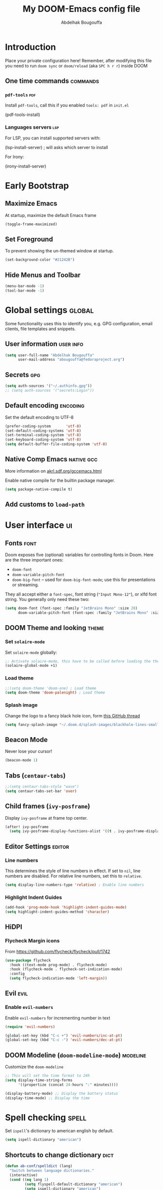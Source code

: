 # -*- fill-column: 100 -*-
#+TITLE: My DOOM-Emacs config file
#+AUTHOR: Abdelhak Bougouffa
#+DESCRIPTION: My config file for DOOM-Emacs
#+STARTUP: overview showstars
#+KEYWORDS: configuration dotfile doom emacs

* Introduction
Place your private configuration here! Remember, after modifying this file
you need to run =doom sync= or =doom/reload= (aka =SPC h r r=) inside DOOM

** One time commands :commands:
*** =pdf-tools= :pdf:
Install =pdf-tools=, call this if you enabled =tools: pdf= in =init.el=

#+begin_example emacs-lisp
(pdf-tools-install)
#+end_example

*** Languages servers :lsp:
For LSP, you can install supported servers with:

#+begin_example emacs-lisp
(lsp-install-server) ; will asks which server to install
#+end_example

For Irony:

#+begin_example emacs-lisp
(irony-install-server)
#+end_example

* Early Bootstrap
** Maximize Emacs
At startup, maximize the default Emacs frame

#+begin_src emacs-lisp
(toggle-frame-maximized)
#+end_src

** Set Foreground
To prevent showing the un-themed window at startup.

#+begin_src emacs-lisp
(set-background-color "#21242B")
#+end_src

** Hide Menus and Toolbar
#+begin_src emacs-lisp
(menu-bar-mode -1)
(tool-bar-mode -1)
#+end_src

* Global settings :global:
Some functionality uses this to identify you, e.g. GPG configuration,
email clients, file templates and snippets.

** User information :user:info:
#+begin_src emacs-lisp
(setq user-full-name "Abdelhak Bougouffa"
      user-mail-address "abougouffa@fedoraproject.org")
#+end_src

** Secrets :gpg:
#+begin_src emacs-lisp
(setq auth-sources '("~/.authinfo.gpg"))
;; (setq auth-sources '("secrets:Login"))
#+end_src

** Default encoding :encoding:
Set the default encoding to UTF-8

#+begin_src emacs-lisp
(prefer-coding-system       'utf-8)
(set-default-coding-systems 'utf-8)
(set-terminal-coding-system 'utf-8)
(set-keyboard-coding-system 'utf-8)
(setq default-buffer-file-coding-system 'utf-8)
#+end_src

** Native Comp Emacs :native:gcc:
More information on [[https://akrl.sdf.org/gccemacs.html#orgf5ebdd1][akrl.sdf.org/gccemacs.html]]

Enable native compile for the builtin package manager.

#+begin_src emacs-lisp
(setq package-native-compile t)
#+end_src

*** COMMENT Compile all Emacs packages
Natively compile all Elisp files under a directory:

#+begin_src emacs-lisp
(native-compile-async "~/.emacs.d/.local/straight/repos" 'recursively)
#+end_src

#+RESULTS:

Get the number of running compilations:

#+begin_src emacs-lisp
(comp-async-runnings)
#+end_src

Block until finished!

#+begin_src emacs-lisp
;; block until native compilation has finished
(while (or comp-files-queue
           (> (comp-async-runnings) 0))
  (sleep-for 1))
#+end_src

** Add customs to =load-path=
*** COMMENT Add zaeph's Lisp scripts
#+begin_src emacs-lisp
(add-to-list 'load-path "~/.doom.d/zaeph.emacs.d/lisp/")
#+end_src

*** COMMENT Add GNU Emacs / N Λ N O
#+begin_src emacs-lisp
(add-to-list 'load-path "~/.doom.d/nano-emacs")
#+end_src

* User interface :ui:
** Fonts :font:
Doom exposes five (optional) variables for controlling fonts in Doom. Here
are the three important ones:

 - =doom-font=
 - =doom-variable-pitch-font=
 - =doom-big-font= -- used for =doom-big-font-mode=; use this for
   presentations or streaming.

They all accept either a =font-spec=, font string (="Input Mono-12"=), or xlfd
font string. You generally only need these two:

#+begin_src emacs-lisp
(setq doom-font (font-spec :family "JetBrains Mono" :size 28)
      doom-variable-pitch-font (font-spec :family "JetBrains Mono" :size 28))
#+end_src

** DOOM Theme and looking :theme:
*** Set =solaire-mode=
Set =solaire-mode= globally:

#+begin_src emacs-lisp
;; Activate solaire-mode, this have to be called before loading the theme
(solaire-global-mode +1)
#+end_src

*** Load theme
#+begin_src emacs-lisp
;;(setq doom-theme 'doom-one) ; Load theme
(setq doom-theme 'doom-palenight) ; Load theme
#+end_src

*** Splash image
Change the logo to a fancy black hole icon, form [[https://github.com/hlissner/doom-emacs/issues/2204#issuecomment-626654221][this GitHub thread]]

[[file:splash-images/blackhole-lines.svg]]

#+begin_src emacs-lisp
(setq fancy-splash-image "~/.doom.d/splash-images/blackhole-lines-small.svg")
#+end_src

** Beacon Mode
Never lose your cursor!

#+begin_src emacs-lisp
(beacon-mode 1)
#+end_src

** Tabs (=centaur-tabs=)
#+begin_src emacs-lisp
;;(setq centaur-tabs-style "wave")
(setq centaur-tabs-set-bar 'over)
#+end_src

#+RESULTS:
: over

** Child frames (=ivy-posframe=)
Display =ivy-posframe= at frame top center.

#+begin_src emacs-lisp
(after! ivy-posframe
  (setq ivy-posframe-display-functions-alist '((t . ivy-posframe-display-at-frame-top-center))))
#+end_src

** Editor Settings :editor:
*** Line numbers
This determines the style of line numbers in effect. If set to =nil=, line
numbers are disabled. For relative line numbers, set this to =relative=.

#+begin_src emacs-lisp
(setq display-line-numbers-type 'relative) ; Enable line numbers
#+end_src

*** Highlight Indent Guides

#+begin_src emacs-lisp
(add-hook 'prog-mode-hook 'highlight-indent-guides-mode)
(setq highlight-indent-guides-method 'character)
#+end_src

** HiDPI
*** COMMENT Fringe HiDPI icons
Taken from Leo Vivier (=zaeph=) configuration

#+begin_src emacs-lisp
;; Set fringe sizes
(fringe-mode 20)

(use-package hidpi-fringe-bitmaps)

(use-package prog-mode
  ;; Force fringe indicators
  :hook ((prog-mode . zp/enable-visual-line-fringe-indicators)
         (prog-mode . outline-minor-mode)
         (prog-mode . hs-minor-mode))
  :config
  (defun zp/enable-visual-line-fringe-indicators ()
    "Enablle visual-line fringe-indicators."
    (setq-local visual-line-fringe-indicators '(left-curly-arrow right-curly-arrow))))
#+end_src

*** Flycheck Margin icons
From [[https://github.com/flycheck/flycheck/pull/1742]]

#+begin_src emacs-lisp
(use-package flycheck
  :hook ((text-mode prog-mode) . flycheck-mode)
  :hook (flycheck-mode . flycheck-set-indication-mode)
  :config
  (setq flycheck-indication-mode 'left-margin))
#+end_src

** Evil :evil:
*** Enable =evil-numbers=
Enable =evil-numbers= for incrementing number in text

#+begin_src emacs-lisp
(require 'evil-numbers)

(global-set-key (kbd "C-c +") 'evil-numbers/inc-at-pt)
(global-set-key (kbd "C-c -") 'evil-numbers/dec-at-pt)
#+end_src

** DOOM Modeline (=doom-modeline-mode=) :modeline:
Customize the =doom-modeline=

#+begin_src emacs-lisp
;; This will set the time format to 24h
(setq display-time-string-forms
      '((propertize (concat 24-hours ":" minutes))))

(display-battery-mode) ;; Display the battery status
(display-time-mode) ;; Display the time
#+end_src

* Spell checking :spell:
Set =ispell='s dictionary to american english by default.

#+begin_src emacs-lisp
(setq ispell-dictionary "american")
#+end_src

** COMMENT Configure =hunspell= :hunspell:
Having =flyspell= and =hunspell= enabled in =init.el=, first install theses packages:

#+begin_example shell
sudo pacman -S hunspell hunspell-en_US hunspell-en_GB hunspell-fr
#+end_example

Then configure dictionaries:

#+begin_src emacs-lisp
(add-to-list 'ispell-local-dictionary-alist '("francais"
                                              "[[:alpha:]]"
                                              "[^[:alpha:]]"
                                              "[']"
                                              t
                                              ("-d" "fr_FR"); Dictionary file name
                                              nil
                                              utf-8))

(add-to-list 'ispell-local-dictionary-alist '("english"
                                              "[[:alpha:]]"
                                              "[^[:alpha:]]"
                                              "[']"
                                              t
                                              ("-d" "en_US")
                                              nil
                                              utf-8))

(setq ispell-program-name "hunspell"   ; Use hunspell to correct mistakes
      ispell-dictionary   "english")  ; Default dictionary to use
#+end_src

** Shortcuts to change dictionary :dict:
#+begin_src emacs-lisp
(defun ab-conf/spelldict (lang)
  "Switch between language dictionaries."
  (interactive)
  (cond ((eq lang 1)
         (setq flyspell-default-dictionary "american")
         (setq ispell-dictionary "american")
         (spell-fu-mode-disable)
         (spell-fu-mode-enable)
         (message "Dictionary changed to 'american'"))
        ((eq lang 2)
         (setq flyspell-default-dictionary "francais")
         (setq ispell-dictionary "francais")
         (spell-fu-mode-disable)
         (spell-fu-mode-enable)
         (message "Dictionary changed to 'francais'"))
        (t (message "No changes have been made."))))

(map! :leader
      :desc "spell/lang" "l")

(map! :leader
      :desc "ispell dictionary" "l d")

(map! :leader
      :desc "American" "l d a" #'(lambda () (interactive) (ab-conf/spelldict 1)))

(map! :leader
      :desc "Français" "l d f" #'(lambda () (interactive) (ab-conf/spelldict 2)))
#+end_src

** Language Tool :langtool:
#+begin_src emacs-lisp
(require 'langtool)

(map! :leader
      :desc "langtool" "l l")

(map! :leader
      :desc "Check" "l l l" #'langtool-check)

(map! :leader
      :desc "Correct buffer" "l l b" #'langtool-correct-buffer)

(map! :leader
      :desc "Stop server" "l l s" #'langtool-server-stop)

(map! :leader
      :desc "Done checking" "l l d" #'langtool-check-done)

(map! :leader
      :desc "Show msg at point" "l l m" #'langtool-show-message-at-point)

(map! :leader
      :desc "Next error" "l l n" #'langtool-goto-next-error)

(map! :leader
      :desc "Previous error" "l l p" #'langtool-goto-previous-error)

(map! :leader
      :desc "Switch default language" "l l L" #'langtool-switch-default-language)
#+end_src

* Org-Mode settings :org:
** Global Org settings
Set the default org-mode directory

#+begin_src emacs-lisp
(setq org-directory "~/Org/")
(setq org-roam-db-location "~/Org/slip-box/org-roam.db")
(setq org-roam-index-file "~/Org/slip-box/index.org")
(setq org-roam-directory "~/Org/slip-box/")
#+end_src

** Prettify Org Mode :prettify:
*** COMMENT Change font size for section levels
#+begin_src emacs-lisp
(custom-set-faces
 '(org-document-title ((t (:inherit default :height 1.5 :underline nil))))
 '(org-tag ((t (:inherit default :weight bold :height 1.0))))
 '(org-level-1 ((t (:inherit outline-1 :height 1.3))))
 '(org-level-2 ((t (:inherit outline-2 :height 1.15))))
 '(org-level-3 ((t (:inherit outline-3 :height 1.1))))
 '(org-level-4 ((t (:inherit outline-4 :height 1.0))))
 '(org-level-5 ((t (:inherit outline-5 :height 1.0))))
 )
#+end_src

*** Ellipsis
Change the three dots on collapsed Org Mode sections

#+begin_src emacs-lisp
(setq org-ellipsis " ▼ ")

(custom-set-faces
 '(org-ellipsis ((t (:weight normal :height 0.8 :foreground "#AAAA3A")))))
#+end_src

*** COMMENT Org Bullets :bullets:
Enable =org-bullets= to use prettier unicode symbols in Org files

#+begin_src emacs-lisp
(require 'org-bullets)
(add-hook 'org-mode-hook (lambda () (org-bullets-mode 1)))
#+end_src

*** Hide Markup
#+begin_src emacs-lisp
(setq org-hide-emphasis-markers t)
#+end_src

** Export PDF with =mintex=
Enable syntax highlighting in exported PDFs

#+begin_src emacs-lisp
(require 'org)
(require 'ox-latex)
(add-to-list 'org-latex-packages-alist '("" "minted"))
(setq org-latex-listings 'minted)

(setq org-latex-pdf-process
      '("pdflatex -shell-escape -interaction nonstopmode -output-directory %o %f"
        "pdflatex -shell-escape -interaction nonstopmode -output-directory %o %f"
        "pdflatex -shell-escape -interaction nonstopmode -output-directory %o %f"))

(setq org-src-fontify-natively t)
#+end_src

* Zettelkasten and Note taking
** Org Roam
*** Org Roam Capture templates
#+begin_src emacs-lisp
(after! org-roam
  (setq org-roam-capture-templates
        '(("d" "default" plain
           (function org-roam-capture--get-point)
           "%?"
           :file-name "%<%Y%m%d%H%M%S>-${slug}"
           :head "#+title: ${title}\n#+created: %u\n#+last_modified: %U\n\n"
           :unnarrowed t))

        org-roam-capture-ref-templates
        '(("r" "ref" plain (function org-roam-capture--get-point)
           "%?"
           :file-name "web/${slug}"
           :head "#+title: ${title}\n#+roam_key: ${ref}\n#+created: %u\n#+last_modified: %U\n- source: ${ref}\n\n${body}\n"
           :unnarrowed t)

          ("i" "incremental" plain
           (function org-roam-capture--get-point)
           "* ${body}"
           :file-name "web/${slug}"
           :head "#+title: ${title}\n#+roam_key: ${ref}\n#+created: %u\n#+last_modified: %U\n\n${body}"
           :unnarrowed t
           :empty-lines-before 1))

        org-roam-dailies-capture-templates
        '(("d" "default" entry #'org-roam-capture--get-point
           "* %?"
           :file-name "scratch/%<%Y-%m-%d>"
           :head "#+title: %<%Y-%m-%d>\n\n"
           :add-created t))))
#+end_src

*** Bookmark and protocol app
Add this as a bookmark in your browser:

#+begin_example js
javascript:(function(){var escapeSym=(text)=>encodeURIComponent(text).replaceAll("[(]",escape("(")).replaceAll("[)]",escape(")")).replaceAll("[']",escape("'"));location.href='org-protocol://roam-ref?template=r'+'&ref='+encodeURIComponent(location.href)+'&title='+escapeSym(document.title)+'&body='+escapeSym(window.getSelection().toString())})()
#+end_example

And create this desktop application:

#+begin_src conf :tangle ~/.local/share/applications/org-protocol.desktop :exports code
[Desktop Entry]
Name=Org-Protocol
Exec=emacsclient %u
Icon=/home/abdelhak/.doom.d/images/org-mode.svg
Type=Application
Terminal=false
MimeType=x-scheme-handler/org-protocol
#+end_src

Associate =org-protocol://= links with the app:

#+begin_example sh
xdg-mime default org-protocol.desktop x-scheme-handler/org-protocol
#+end_example

*** Org Roam Server
#+begin_src emacs-lisp
(use-package org-roam-server
  :ensure t
  :config
  (setq org-roam-server-host "127.0.0.1"
        org-roam-server-port 8080
        org-roam-server-authenticate nil
        org-roam-server-export-inline-images t
        org-roam-server-serve-files nil
        org-roam-server-served-file-extensions '("pdf" "mp4" "ogv")
        org-roam-server-network-poll t
        org-roam-server-network-arrows nil
        org-roam-server-network-label-truncate t
        org-roam-server-network-label-truncate-length 60
        org-roam-server-network-label-wrap-length 20))
#+end_src

*** Bidirectional Link Auto Complete
#+begin_src emacs-lisp
(set-company-backend! 'org-roam-mode '(company-capf
                                       company-yasnippet
                                       company-dabbrev))
#+end_src

** Deft
#+begin_src emacs-lisp
;; (defun ab-conf/deft-parse-summary (str title)
;;   (cond ((string-match "#\\+\\broam_tags\\b: \\(.*\\)$" str) (match-string 1 str))
;;         (t "no-tag")))
;; (defcustom ab-conf/deft-strip-summary-regexp "#\\+\\broam_tags\\b: \\(.*\\)\n"
;;   "Regular expression to remove file contents displayed in summary. Presently removes blank lines and `org-mode' metadata statements."
;;  :type 'regexp
;;  :safe 'stringp
;;  :group 'deft)

(use-package deft
  :after org
  :custom
  (deft-recursive t)
  (deft-use-filter-string-for-filename t)
  (deft-default-extension "org")
  (deft-extensions '("org" "md"))
  ;;(deft-strip-summary-regexp "#\\+\\broam_tags\\b: \\(.*\\)$")
  (deft-directory "~/Org/slip-box/"))
;; (advice-add 'deft-parse-summary :around #'ab-conf/deft-parse-summary)
#+end_src

** Org Ref

#+begin_src emacs-lisp
(setq org-ref-default-bibliography '("~/Zotero/my-library.bib")
      org-ref-pdf-directory "~/Zotero/storage"
      org-ref-bibliography-notes "~/Org/ref/notes.org")
#+end_src

** Org Journal
#+begin_src emacs-lisp
(use-package org-journal
  :bind
  ("C-c n j" . org-journal-new-entry)
  :custom
  (org-journal-dir "~/Org/journal/")
  (org-journal-date-prefix "#+TITLE: ")
  (org-journal-file-format "%Y-%m-%d.org")
  (org-journal-date-format "%A, %d %B %Y"))

;; To display the TODOs on the Org agenda
(setq org-journal-enable-agenda-integration t)
#+end_src

** Literate programming (=org-babel=) :babel:literate:
*** Babel languages
#+begin_src emacs-lisp
(org-babel-do-load-languages
 'org-babel-load-languages
 '(
   (C . t)
   (C++ . t)
   (R . t)
   (calc . t)
   (ditaa . t)
   (dot . t)
   (emacs-lisp . t)
   (eshell . t)
   (gnuplot . t)
   (latex . t)
   (lisp . t)
   (lua . t)
   (makefile . t)
   (matlab . t)
   (ocaml . t)
   (octave . t)
   (org . t)
   (perl . t)
   (plantuml . t)
   (processing . t)
   (python . t)
   (ruby . t)
   (screen . t)
   (sed . t)
   (shell . t)
   (sql . t)
   (sqlite . t)
   ))

;; (setq org-src-preserve-indentation t)
#+end_src

*** Source blocks (=src=) templates
**** Enable the new template system for Org Mode 9.2 and later
#+begin_src emacs-lisp
(setq ab-conf/new-org-templates t) ;;; (version<= "9.2" (org-version))
(when ab-conf/new-org-templates
  (require 'org-tempo))
#+end_src

**** Template definitions for old and new template systems
#+begin_src emacs-lisp
(defun ab-conf/add-org-template (old-style-template)
  (add-to-list 'org-structure-template-alist
               (if ab-conf/new-org-templates ; change the template format for Org Mode >= 9.8
                   (cons
                    (car old-style-template)
                    ;; Take the second element and trim the #+begin_ and #+end_src
                    ;; to fit the new template style
                    ;; For example,
                    ;; ("m" "#+begin_src emacs-lisp\n\n#+end_src" "<src lang=\"emacs-lisp\">\n\n</src>")
                    ;; becomes
                    ;; ("m" "src emacs-lisp\n\n" "<src lang=\"emacs-lisp\">\n\n</src>")
                    (string-trim-right
                     (substring (car (cdr old-style-template)) 8 -9)))
                 old-style-template)))
#+end_src

**** Define templates
To use this type the prefix (like =<s=) and then =TAB=

| *Prefix* | *Language + Options*                            |
|----------+-------------------------------------------------|
| =<s=     | Generic (=#src= block)                          |
|----------+-------------------------------------------------|
| =<m=     | Emacs Lisp                                      |
|----------+-------------------------------------------------|
| =<r=     | R                                               |
| =<R=     | R + session + graphics                          |
| =<RR=    | Like =R=, with graphics stored with the project |
|----------+-------------------------------------------------|
| =<p=     | Python                                          |
| =<P=     | Python + session                                |
| =<PP=    | Python + session + graphics                     |
|----------+-------------------------------------------------|
| =<b=     | Bash shell                                      |
| =<B=     | Badh shell + session                            |
| =<bn=    | Bash shell (no options)                         |
|----------+-------------------------------------------------|
| =<g=     | Graphviz                                        |
|----------+-------------------------------------------------|

***** Generic =src= block =<s=
#+begin_src emacs-lisp
(unless ab-conf/new-org-templates
  ;; this template is predefined in the new templating system
  (ab-conf/add-org-template
   '("s" "#+begin_src ?\n\n#+end_src" "<src lang=\"?\">\n\n</src>")))
#+end_src

***** Emacs-Lisp (=<m=)
#+begin_src emacs-lisp
;; Emacs-lisp
(ab-conf/add-org-template
 '("m" "#+begin_src emacs-lisp\n\n#+end_src" "<src lang=\"emacs-lisp\">\n\n</src>"))
#+end_src

***** R (=<r=, =<R=, =<RR=)
#+begin_src emacs-lisp
;; R
(ab-conf/add-org-template
 '("r" "#+begin_src R :results output :session *R* :exports both\n\n#+end_src" "<src lang=\"R\">\n\n</src>"))

;; R, this creates an R block for graphics
;; that are stored in the =/tmp/=.
(ab-conf/add-org-template
 '("R" "#+begin_src R :results output graphics :file (org-babel-temp-file \"figure\" \".png\") :exports both :width 600 :height 400 :session *R* \n\n#+end_src" "<src lang=\"R\">\n\n</src>"))

;; R, this creates an R block for
;; graphics that are stored in the directory of the current file.
(ab-conf/add-org-template
 '("RR" "#+begin_src R :results output graphics :file  (org-babel-temp-file (concat (file-name-directory (or load-file-name buffer-file-name)) \"figure-\") \".png\") :exports both :width 600 :height 400 :session *R* \n\n#+end_src" "<src lang=\"R\">\n\n</src>"))
#+end_src

***** Python (=<p=, =<P=, =<PP=)
#+begin_src emacs-lisp
;; Python
(ab-conf/add-org-template
 '("p" "#+begin_src python :results output :exports both\n\n#+end_src" "<src lang=\"python\">\n\n</src>"))

(ab-conf/add-org-template
 '("P" "#+begin_src python :results output :session *py* :exports both\n\n#+end_src" "<src lang=\"python\">\n\n</src>"))

(ab-conf/add-org-template
 '("PP" "#+begin_src python :results file :session *py* :var matplot_lib_filename=(org-babel-temp-file \"figure\" \".png\") :exports both\nimport matplotlib.pyplot as plt\n\nimport numpy\nx=numpy.linspace(-15,15)\nplt.figure(figsize=(10,5))\nplt.plot(x,numpy.cos(x)/x)\nplt.tight_layout()\n\nplt.savefig(matplot_lib_filename)\nmatplot_lib_filename\n#+end_src" "<src lang=\"python\">\n\n</src>"))
#+end_src

***** Bash Shell (=<b=, =<B=, =<bn=)
#+begin_src emacs-lisp
;; Bash Shell
(if (memq system-type '(windows-nt ms-dos))
    ;; Non-session shell execution does not seem to work under Windows, so we use
    ;; a named session just like for B.
    (ab-conf/add-org-template
     '("b" "#+begin_src shell :session session :results output :exports both\n\n#+end_src" "<src lang=\"sh\">\n\n</src>"))
  (ab-conf/add-org-template
   '("b" "#+begin_src shell :results output :exports both\n\n#+end_src" "<src lang=\"sh\">\n\n</src>")))

;; Bash Shell, this comes with a session argument (e.g., in case you want to keep ssh connexions open).
(ab-conf/add-org-template
 '("B" "#+begin_src shell :session *shell* :results output :exports both \n\n#+end_src" "<src lang=\"sh\">\n\n</src>"))

;; Bash Shell, simple box
(ab-conf/add-org-template
 '("bn" "#+begin_src shell \n\n#+end_src" "<src lang=\"sh\">\n\n</src>"))
#+end_src

***** Graphviz (=<g=)
#+begin_src emacs-lisp
;; Graphviz
(ab-conf/add-org-template
 '("g" "#+begin_src dot :results output graphics :file \"/tmp/graph.pdf\" :exports both
digraph G {
node [color=black,fillcolor=white,shape=rectangle,style=filled,fontname=\"Lato\"];
A[label=\"A\"]
B[label=\"B\"]
A->B
}\n#+end_src" "<src lang=\"dot\">\n\n</src>"))
#+end_src

*** COMMENT Set custom path for =ditaa= :ditaa:
#+begin_src emacs-lisp
(setq org-ditaa-jar-path "/usr/share/java/ditaa/")
#+end_src

** COMMENT RTL languages :rtl:arabic:
Enables [[https://www.gnu.org/software/emacs/manual/html_node/emacs/Bidirectional-Editing.html][bidirectional editing]]

#+begin_src emacs-lisp
(defun ab-conf/set-bidi-env ()
  "interactive"
  (setq bidi-paragraph-direction 'nil))
(add-hook 'org-mode-hook 'ab-conf/set-bidi-env)
#+end_src

** COMMENT Org-CV :cv:
#+begin_src emacs-lisp
(require 'ox-moderncv)
#+end_src

*** Important notice
In the CV project, you need to import the =moderncv= from the above repo.
The compiling of the exported TeX file may fails, with a
=File `l3regex.sty' not found= error, this seems to be in relation with the new
package names in the TexLive distribution. To solve this, you need to
replace =\RequirePackage{l3regex}= by =\RequirePackage{expl3}= in
the =moderncv.cls= file.

*** Compiling the CV file
To compile, you need to call two functions, you can add them in the file
under a =:noexport:= section:

#+begin_example org

#+begin_src emacs-lisp
(org-export-to-file 'moderncv "filename.tex")
(org-latex-compile "filename.tex")
#+end_src

#+end_example

* GTD workflow :gtd:
Parts from this section has been taken form [[https://www.labri.fr/perso/nrougier/GTD/index.html][Nicolas P. Rougier - Get Things Done with Emacs]] article.

** Files and directories
#+begin_src emacs-lisp
(setq org-agenda-files (list "~/Org/inbox.org" "~/Org/agenda.org"
                             "~/Org/notes.org" "~/Org/projects.org"))
#+end_src

*** COMMENT Initial content of files
**** The =inbox.org= file:
#+begin_example org :eval never
#+STARTUP: content showstars indent
#+FILETAGS: inbox
#+end_example

The =STARTUP= line defines some buffer settings (initial visibility, indent mode and star visibility)
while the =FILETAGS= line define a common tag that will be inherited by all entries (=inbox= in this case).

**** The =agenda.org= file:
#+begin_example org
#+STARTUP: hideall showstars indent
#+TAGS:    event(e) meeting(m) deadline(d)
#+TAGS:    @outside(o) @company(p) @lab(b) @online(l) @canceled(c)
#+end_example

**** The =projects.org= file:
#+begin_example org
#+STARTUP: content showstars indent
#+TAGS: @home(h) @work(w) @mail(m) @comp(c) @web(b)
#+PROPERTY: Effort_ALL 0 0:05 0:10 0:15 0:30 0:45 1:00 2:00 4:00

# UNCOMMEND THESE LINES
# * Students :students:
# * Team :team:
# * Collaboratorive projects :collab:project:
# * Events organization :events:
# * Academic papers :article:
# * University :univ:
# * Personal projects :personal:project:
# * ez-Wheel :ezwheel:
# * Home :home:
#+end_example

** Capture and inbox :capture:
#+begin_src emacs-lisp
(setq org-capture-templates
      `(("i" "Inbox" entry (file "inbox.org")
         "* TODO %?\n/Entered on/ %U")
        ("m" "Meeting" entry (file+headline "agenda.org" "Future")
         "* %? :meeting:\n<%<%Y-%m-%d %a %H:00>>")
        ("n" "Note" entry (file "notes.org")
         "* Note (%a)\n/Entered on/ %U\n" "\n" "%?")
        ("@" "Inbox [mu4e]" entry (file "inbox.org")
         "* TODO Reply to \"%a\" %?\n/Entered on/ %U")))


(defun org-capture-inbox ()
     (interactive)
     (call-interactively 'org-store-link)
     (org-capture nil "i"))

(defun org-capture-mail ()
  (interactive)
  (call-interactively 'org-store-link)
  (org-capture nil "@"))
#+end_src

** COMMENT Display and key bindings
#+begin_src emacs-lisp
;; Use full window for org-capture
;; (add-hook 'org-capture-mode-hook 'delete-other-windows)

;; Key bindings
(define-key global-map            (kbd "C-c a") 'org-agenda)
(define-key global-map            (kbd "C-c c") 'org-capture)
(define-key global-map            (kbd "C-c i") 'org-capture-inbox)

;; Only if you use mu4e
(require 'mu4e)
(define-key mu4e-headers-mode-map (kbd "C-c i") 'org-capture-mail)
(define-key mu4e-view-mode-map    (kbd "C-c i") 'org-capture-mail)
#+end_src

** Refile
#+begin_src emacs-lisp
(setq org-refile-use-outline-path 'file)
(setq org-outline-path-complete-in-steps nil)
(setq org-refile-targets
      '(("projects.org" :regexp . "\\(?:\\(?:Note\\|Task\\)s\\)")))
#+end_src

** TODOs
#+begin_src emacs-lisp
(setq org-todo-keywords
      '((sequence "TODO(t)" "NEXT(n)" "HOLD(h)" "|" "DONE(d)" "KILL(k)")))
(defun log-todo-next-creation-date (&rest ignore)
  "Log NEXT creation time in the property drawer under the key 'ACTIVATED'"
  (when (and (string= (org-get-todo-state) "NEXT")
             (not (org-entry-get nil "ACTIVATED")))
    (org-entry-put nil "ACTIVATED" (format-time-string "[%Y-%m-%d]"))))
(add-hook 'org-after-todo-state-change-hook #'log-todo-next-creation-date)
#+end_src

** Agenda
#+begin_src emacs-lisp
(setq org-agenda-custom-commands
      '(("g" "Get Things Done (GTD)"
         ((agenda ""
                  ((org-agenda-skip-function
                    '(org-agenda-skip-entry-if 'deadline))
                   (org-deadline-warning-days 0)))
          (todo "NEXT"
                ((org-agenda-skip-function
                  '(org-agenda-skip-entry-if 'deadline))
                 (org-agenda-prefix-format "  %i %-12:c [%e] ")
                 (org-agenda-overriding-header "\nTasks\n")))
          (agenda nil
                  ((org-agenda-entry-types '(:deadline))
                   (org-agenda-format-date "")
                   (org-deadline-warning-days 7)
                   (org-agenda-skip-function
                    '(org-agenda-skip-entry-if 'notregexp "\\* NEXT"))
                   (org-agenda-overriding-header "\nDeadlines")))
          (tags-todo "inbox"
                     ((org-agenda-prefix-format "  %?-12t% s")
                      (org-agenda-overriding-header "\nInbox\n")))
          (tags "CLOSED>=\"<today>\""
                ((org-agenda-overriding-header "\nCompleted today\n")))))))
#+end_src

*** Org Super Agenda
#+begin_src emacs-lisp
(use-package! org-super-agenda
  :commands (org-super-agenda-mode))

(after! org-agenda
  (org-super-agenda-mode))

(setq org-agenda-skip-scheduled-if-done t
      org-agenda-skip-deadline-if-done t
      org-agenda-include-deadlines t
      org-agenda-block-separator nil
      org-agenda-tags-column 100 ;; from testing this seems to be a good value
      org-agenda-compact-blocks t)

(setq org-agenda-custom-commands
      '(("o" "Overview"
         ((agenda "" ((org-agenda-span 'day)
                      (org-super-agenda-groups
                       '((:name "Today"
                          :time-grid t
                          :date today
                          :todo "TODAY"
                          :scheduled today
                          :order 1)))))
          (alltodo "" ((org-agenda-overriding-header "")
                       (org-super-agenda-groups
                        '((:name "Next to do"
                           :todo "NEXT"
                           :order 1)
                          (:name "Important"
                           :tag "Important"
                           :priority "A"
                           :order 6)
                          (:name "Due Today"
                           :deadline today
                           :order 2)
                          (:name "Due Soon"
                           :deadline future
                           :order 8)
                          (:name "Overdue"
                           :deadline past
                           :face error
                           :order 7)
                          (:name "Assignments"
                           :tag "assignment"
                           :order 10)
                          (:name "Issues"
                           :tag "issue"
                           :order 12)
                          (:name "Emacs"
                           :tag "emacs"
                           :order 13)
                          (:name "Projects"
                           :tag "project"
                           :order 14)
                          (:name "Research"
                           :tag "research"
                           :order 15)
                          (:name "To read"
                           :tag "read"
                           :order 30)
                          (:name "Waiting"
                           :todo "WAITING"
                           :order 20)
                          (:name "University"
                           :tag "univ"
                           :order 32)
                          (:name "Trivial"
                           :priority<= "E"
                           :tag ("trivial" "unimportant")
                           :todo ("SOMEDAY" )
                           :order 90)
                          (:discard (:tag ("chore" "routine" "daily")))))))))

        ("g" "Get Things Done (GTD)"
         ((agenda ""
                  ((org-agenda-skip-function
                    '(org-agenda-skip-entry-if 'deadline))
                   (org-deadline-warning-days 0)))
          (todo "NEXT"
                ((org-agenda-skip-function
                  '(org-agenda-skip-entry-if 'deadline))
                 (org-agenda-prefix-format "  %i %-12:c [%e] ")
                 (org-agenda-overriding-header "\nTasks\n")))
          (agenda nil
                  ((org-agenda-entry-types '(:deadline))
                   (org-agenda-format-date "")
                   (org-deadline-warning-days 7)
                   (org-agenda-skip-function
                    '(org-agenda-skip-entry-if 'notregexp "\\* NEXT"))
                   (org-agenda-overriding-header "\nDeadlines")))
          (tags-todo "inbox"
                     ((org-agenda-prefix-format "  %?-12t% s")
                      (org-agenda-overriding-header "\nInbox\n")))
          (tags "CLOSED>=\"<today>\""
                ((org-agenda-overriding-header "\nCompleted today\n")))))))
#+end_src

* Windows and buffers :win:buffer:
** COMMENT Splits :split:
Force splits to open on the right

#+begin_src emacs-lisp
(defun ab-conf/prefer-horizontal-split ()
  (set-variable 'split-height-threshold nil t)
  (set-variable 'split-width-threshold 40 t)) ; make this as low as needed
(add-hook 'markdown-mode-hook 'ab-conf/prefer-horizontal-split)
#+end_src

** Add margins to window
Add margins to buffer in Org Mode, change the =visual-fill-column-width= to the desired width of
the actual window (in letters, and counting the line number).

#+begin_src emacs-lisp
(defun ab-conf/org-mode-visual-fill ()
  (setq visual-fill-column-width 120
        visual-fill-column-center-text t)
  (visual-fill-column-mode 1))

(use-package visual-fill-column
  :defer t
  :hook (org-mode . ab-conf/org-mode-visual-fill))
#+end_src

Add the same hook to other modes (=text-mode=, =markdown-mode=, =tex-mode=, =repo-mode= and =magit-mode=),
you can set additional modes in the list below:

#+begin_src emacs-lisp
(dolist (hook '(text-mode-hook
                markdow-mode-hook
                tex-mode-hook
                magit-mode-hook
                mu4e-view-mode-hook
                repo-mode-hook))
  (add-hook hook 'ab-conf/org-mode-visual-fill))
#+end_src

* Applications :apps:
** PDF viewer :pdf:
Org opens PDF files with Zathura

#+begin_example shell
# First install the zathura and the plugins
pacman -S zathura-pdf-poppler zathura-ps zathura-cb zathura-djvu zathura
#+end_example

#+begin_src emacs-lisp
  (setq org-ref-open-pdf-function
        (lambda (fpath)
          (start-process "zathura" "*helm-bibtex-zathura*" "/usr/bin/zathura" fpath)))
#+end_src

** COMMENT Emacs Application Framework (=eaf=)
#+begin_src emacs-lisp
(use-package eaf
  :load-path "~/.doom.d/eaf/"
  :init
  (use-package epc :defer t :ensure t)
  (use-package ctable :defer t :ensure t)
  (use-package deferred :defer t :ensure t)
  (use-package s :defer t :ensure t)
  :custom
  (eaf-browser-continue-where-left-off t)
  :config
  (eaf-setq eaf-browser-enable-adblocker "true")
  (eaf-bind-key scroll_up "C-n" eaf-pdf-viewer-keybinding)
  (eaf-bind-key scroll_down "C-p" eaf-pdf-viewer-keybinding)
  (eaf-bind-key take_photo "p" eaf-camera-keybinding)
  (eaf-bind-key nil "M-q" eaf-browser-keybinding)) ;; unbind, see more in the Wiki
#+end_src

** Browser (=eww=) :eww:browser:
Set urls to open in a specific browser (=eww= here).

*** COMMENT Display webpages in =eww=.
#+begin_src emacs-lisp
(setq browse-url-browser-function 'eww-browse-url)
#+end_src

** File manager (=dired=) :dired:
Enable image previews in =dired= and use Vim-style key binding for =<UP>= and =<DOWN>=

#+begin_src emacs-lisp
(map!
  (:after dired
    (:map dired-mode-map
     "C-x i" #'peep-dired
     )))

(evil-define-key 'normal peep-dired-mode-map (kbd "j") 'peep-dired-next-file
                                             (kbd "k") 'peep-dired-prev-file)
(add-hook 'peep-dired-hook 'evil-normalize-keymaps)
#+end_src

** Emacs Multi-Media System (=emms=) :emms:music:
#+begin_src emacs-lisp
(emms-all)
(emms-default-players)
(emms-mode-line 1)
(emms-playing-time 1)
(setq emms-source-file-default-directory "~/Music/"
      emms-playlist-buffer-name "*EMMS*"
      emms-mode-line-format " [ %s ]"
      emms-show-format "%s"
      emms-info-asynchronously t
      emms-source-file-directory-tree-function 'emms-source-file-directory-tree-find)

(defun my-emms-track-description-function (track)
  "Return a description of the current TRACK."
  (file-name-nondirectory (file-name-sans-extension (emms-track-name track))))

(setq emms-track-description-function
      'my-emms-track-description-function)

(require 'emms-mode-line-cycle)
(emms-mode-line-cycle 1)
#+end_src

*** Define keybinding
#+begin_src emacs-lisp
(map! :leader
      :desc "Go to emms playlist"
      "a a" #'emms-playlist-mode-go
      :leader
      :desc "Emms pause track"
      "a x" #'emms-pause
      :leader
      :desc "Emms stop track"
      "a s" #'emms-stop
      :leader
      :desc "Emms play previous track"
      "a p" #'emms-previous
      :leader
      :desc "Emms play next track"
      "a n" #'emms-next)
#+end_src

** Serial port support (=serial-term=) :serial:
#+begin_src emacs-lisp
(map! :leader
      :desc "Open serial port terminal" "o s" #'serial-term)
#+end_src

* Communication and messaging
** Slack :slack:
Needs to add =slack= to =$DOOMDIR/packages.el=
See [[https://github.com/yuya373/emacs-slack#how-to-get-token]] to see how to get tokens.

#+begin_src emacs-lisp
;; (use-package helm-slack :after (slack)) ;; optional
(use-package slack
  :commands (slack-start)
  :init
  (setq slack-buffer-emojify t) ;; if you want to enable emoji, default nil
  (setq slack-prefer-current-team t)
  :config
  (slack-register-team
   :name "YOUR_TEAM"
   :default t
   :token "YOUR-TOKEN-GOES-HERE"
   :subscribed-channels '(YOUR SUBSCRIBED CHANNELS)
   :full-and-display-names t)
  (evil-define-key 'normal slack-info-mode-map
    ",u" 'slack-room-update-messages)
  (evil-define-key 'normal slack-mode-map
    ",c" 'slack-buffer-kill
    ",ra" 'slack-message-add-reaction
    ",rr" 'slack-message-remove-reaction
    ",rs" 'slack-message-show-reaction-users
    ",pl" 'slack-room-pins-list
    ",pa" 'slack-message-pins-add
    ",pr" 'slack-message-pins-remove
    ",mm" 'slack-message-write-another-buffer
    ",me" 'slack-message-edit
    ",md" 'slack-message-delete
    ",u" 'slack-room-update-messages
    ",2" 'slack-message-embed-mention
    ",3" 'slack-message-embed-channel
    "\C-n" 'slack-buffer-goto-next-message
    "\C-p" 'slack-buffer-goto-prev-message)
  (evil-define-key 'normal slack-edit-message-mode-map
    ",k" 'slack-message-cancel-edit
    ",s" 'slack-message-send-from-buffer
    ",2" 'slack-message-embed-mention
    ",3" 'slack-message-embed-channel))

;; (use-package alert
;;   :commands (alert)
;;   :init
;;   (setq alert-default-style 'notifier))
#+end_src

** mu4e :mu4e:
Configuring =mu4e= email accounts, note that you need to have a proper
=mbsyncrc= file in the right directory.

You will need to:
- Install =mu= and =mbsync-git=
- Setup a proper configuration file for your accounts at =~/config/mu4e/mbsyncrc=
- Setup the associated password file =mbsyncpass-account1= in the same directory
  for each account
- Encrypt the password file using =gpg -c mbsyncpass-account1=
- Run =mu init --maildir=~/Maildir --my-address=user@host.bla=
- Run =mbsync -c ~/.config/mu4e/mbsyncrc -a=
- For sending mails from =mu4e=, add =authinfo= files for each account, file contains
  a line in this format =machine mail.example.org port 587 login myuser password mypasswd=

#+begin_src emacs-lisp
(after! mu4e
  (require 'org-msg)
  (require 'smtpmail)
  ;; Common parameters
  (setq smtpmail-auth-credentials "~/.authinfo.gpg"
        mu4e-update-interval (* 5 60) ;; Every 5min
        mu4e-get-mail-command "mbsync -a"
        mu4e-maildir "~/Maildir"
        ;;user-full-name "Abdelhak Bougouffa" ;; Already set at the beginning
        mu4e-compose-signature "Abdelhak Bougouffa\n- Ph.D. Candidate | R&D Engineer"
        message-send-mail-function 'smtpmail-send-it
        mu4e-sent-messages-behavior 'sent)) ;; Save sent messages

(set-email-account! "Univ Paris-Saclay"
                    '((mu4e-sent-folder             . "/up-saclay/Sent")
                      (mu4e-drafts-folder           . "/up-saclay/Drafts")
                      (mu4e-trash-folder            . "/up-saclay/Trash")
                      (mu4e-refile-folder           . "/up-saclay/Archives")
                      (user-mail-address            . "abdelhak.bougouffa@universite-paris-saclay.fr")
                      (smtpmail-smtp-user           . "abdelhak.bougouffa@universite-paris-saclay.fr")
                      (smtpmail-stream-type         . ssl)
                      (smtpmail-default-smtp-server . "smtps.universite-paris-saclay.fr")
                      (smtpmail-smtp-server         . "smtps.universite-paris-saclay.fr")
                      (smtpmail-smtp-service        . 465)
                      ) t)

(set-email-account! "Gmail"
                    '((mu4e-sent-folder             . "/gmail/Sent Mail")
                      (mu4e-drafts-folder           . "/gmail/Drafts")
                      (mu4e-trash-folder            . "/gmail/Trash")
                      (mu4e-refile-folder           . "/gmail/All Mail")
                      (user-mail-address            . "abdelhak.alg@gmail.com")
                      (mu4e-compose-signature       . "Abdelhak")
                      (smtpmail-smtp-user           . "abdelhak.alg@gmail.com")
                      (smtpmail-stream-type         . starttls)
                      (smtpmail-default-smtp-server . "smtp.googlemail.com")
                      (smtpmail-smtp-server         . "smtp.googlemail.com")
                      (smtpmail-smtp-service        . 587)
                      ) t)
#+end_src

* Programming :programming:
** COMMENT Rust :rust:
#+begin_src emacs-lisp
(use-package racer
  :requires rust-mode

  :init (setq racer-rust-src-path
              (concat (string-trim
                       (shell-command-to-string "rustc --print sysroot"))
                      "/lib/rustlib/src/rust/src"))

  :config
  (add-hook 'rust-mode-hook #'racer-mode)
  (add-hook 'racer-mode-hook #'eldoc-mode)
  (add-hook 'racer-mode-hook #'company-mode))
#+end_src

** Yocto/Bitbake :yocto:
#+begin_src emacs-lisp
(require 'bitbake)
(setq auto-mode-alist (cons '("\\.bb$" . bitbake-mode) auto-mode-alist))
(setq auto-mode-alist (cons '("\\.inc$" . bitbake-mode) auto-mode-alist))
(setq auto-mode-alist (cons '("\\.bbappend$" . bitbake-mode) auto-mode-alist))
(setq auto-mode-alist (cons '("\\.bbclass$" . bitbake-mode) auto-mode-alist))
#+end_src

** ROS :ros:
Add ROS file formats:

#+begin_src emacs-lisp
(setq auto-mode-alist (cons '("\\.launch$" . xml-mode) auto-mode-alist))
(setq auto-mode-alist (cons '("\\.urdf$" . xml-mode) auto-mode-alist))
(setq auto-mode-alist (cons '("\\.rviz$" . conf-unix-mode) auto-mode-alist))
#+end_src

** LSP :lsp:
*** Enable =lsp= over =tramp= :tramp:
**** For Python
#+begin_src emacs-lisp
(require 'lsp-mode)
(require 'lsp-pyright)
;;(setq lsp-enable-snippet nil)
;;(setq lsp-log-io t)
(lsp-register-client
 (make-lsp-client
  :new-connection (lsp-tramp-connection (lambda ()
                                          (cons "pyright-langserver"
                                                lsp-pyright-langserver-command-args)))
  :major-modes '(python-mode)
  :remote? t
  :server-id 'pyright-remote
  ;;  :multi-root t
  ;;  :priority 3
  ;;  :initialization-options (lambda () (ht-merge (lsp-configuration-section "pyright")
  ;;                                               (lsp-configuration-section "python")))
  ;; :initialized-fn (lambda (workspace)
  ;;                   (with-lsp-workspace workspace
  ;;                     (lsp--set-configuration
  ;;                      (ht-merge (lsp-configuration-section "pyright")
  ;;                                (lsp-configuration-section "python")))))
  ;; :notification-handlers (lsp-ht ("pyright/beginProgress" 'lsp-pyright--begin-progress-callback)
  ;;                                ("pyright/reportProgress" 'lsp-pyright--report-progress-callback)
  ;;                                ("pyright/endProgress" 'lsp-pyright--end-progress-callback))

  ))

(require 'tramp)
(add-to-list 'tramp-remote-path 'tramp-own-remote-path)
#+end_src

**** For C/C++
#+begin_src emacs-lisp
(require 'lsp-mode)
(require 'ccls)
(setq lsp-enable-snippet nil)
(setq lsp-log-io t)
(lsp-register-client
 (make-lsp-client
  :new-connection (lsp-tramp-connection (lambda ()
                                          (cons ccls-executable ; executable name on remote machine 'ccls'
                                                ccls-args)))
  :major-modes '(c-mode c++-mode objc-mode cuda-mode)
  :remote? t
  :server-id 'ccls-remote
  ;;  :multi-root t
  ;;  :priority 3
  ;;  :initialization-options (lambda () (ht-merge (lsp-configuration-section "c++")
  ;;                                               (lsp-configuration-section "ccls")))
  ;; :initialized-fn (lambda (workspace)
  ;;                   (with-lsp-workspace workspace
  ;;                     (lsp--set-configuration
  ;;                      (ht-merge (lsp-configuration-section "c++")
  ;;                                (lsp-configuration-section "ccls")))))
  ;; :notification-handlers (lsp-ht ("$ccls/publishSkippedRanges" 'cls--publish-skipped-ranges)
  ;;                                ("$ccls/publishSemanticHighlight" 'cls--publish-semantic-highlight))
  ))

(require 'tramp)
(add-to-list 'tramp-remote-path 'tramp-own-remote-path)
#+end_src

#+RESULTS:

